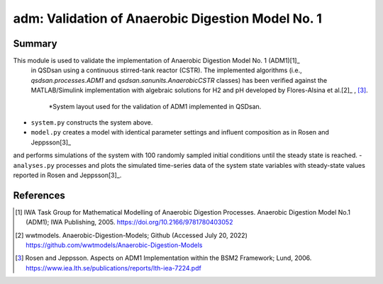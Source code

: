 ==================================================
adm: Validation of Anaerobic Digestion Model No. 1
==================================================

Summary
-------
This module is used to validate the implementation of Anaerobic Digestion Model No. 1 (ADM1)[1]_
 in QSDsan using a continuous stirred-tank reactor (CSTR). The implemented algorithms
 (i.e., `qsdsan.processes.ADM1` and  `qsdsan.sanunits.AnaerobicCSTR` classes) has been verified
 against the MATLAB/Simulink implementation with algebraic solutions for H2 and pH developed
 by Flores-Alsina et al.[2]_ , [3]_.

 .. figure:: ./figures/ADM1_cstr.png

    *System layout used for the validation of ADM1 implemented in QSDsan.

- ``system.py`` constructs the system above.
- ``model.py`` creates a model with identical parameter settings and influent composition as in Rosen and Jeppsson[3]_
and performs simulations of the system with 100 randomly sampled initial conditions until the steady state is reached.
- ``analyses.py`` processes and plots the simulated time-series data of the system state variables with steady-state
values reported in Rosen and Jeppsson[3]_.

References
----------
.. [1] IWA Task Group for Mathematical Modelling of Anaerobic Digestion Processes. Anaerobic Digestion Model No.1 (ADM1); IWA Publishing, 2005. `<https://doi.org/10.2166/9781780403052>`_
.. [2] wwtmodels. Anaerobic-Digestion-Models; Github (Accessed July 20, 2022) `<https://github.com/wwtmodels/Anaerobic-Digestion-Models>`_
.. [3] Rosen and Jeppsson. Aspects on ADM1 Implementation within the BSM2 Framework; Lund, 2006. `<https://www.iea.lth.se/publications/reports/lth-iea-7224.pdf>`_
